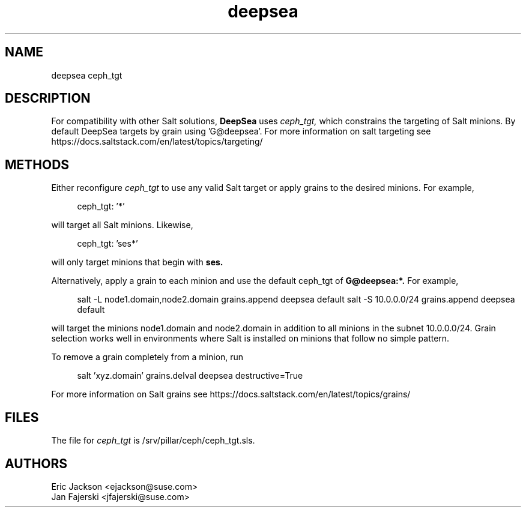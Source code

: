 .TH deepsea 7
.SH NAME
deepsea ceph_tgt
.SH DESCRIPTION
For compatibility with other Salt solutions,
.B DeepSea
uses
.I ceph_tgt,
which constrains the targeting of Salt minions.
By default DeepSea targets by grain using 'G@deepsea'. For more information on salt targeting see https://docs.saltstack.com/en/latest/topics/targeting/
.SH METHODS
Either reconfigure 
.I ceph_tgt
to use any valid Salt target or apply grains to the desired minions.  For example, 
.PP
.RS 4
ceph_tgt: '*'
.RE
.PP
will target all Salt minions.  Likewise,
.PP
.RS 4
ceph_tgt: 'ses*'
.RE
.PP
will only target minions that begin with 
.B ses.
.PP
Alternatively, apply a grain to each minion and use the default ceph_tgt of
.B G@deepsea:*.
For example,
.PP
.RS 4
salt -L node1.domain,node2.domain grains.append deepsea default
salt -S 10.0.0.0/24 grains.append deepsea default
.RE
.PP
will target the minions node1.domain and node2.domain in addition to all minions in the subnet 10.0.0.0/24.  Grain selection works well in environments where Salt is installed on minions that follow no simple pattern.
.PP
To remove a grain completely from a minion, run
.PP
.RS 4
salt 'xyz.domain' grains.delval deepsea destructive=True
.RE
.PP
For more information on Salt grains see https://docs.saltstack.com/en/latest/topics/grains/

.SH FILES
The file for 
.I ceph_tgt
is /srv/pillar/ceph/ceph_tgt.sls.
.SH AUTHORS
Eric Jackson <ejackson@suse.com>
.RS
.RE
Jan Fajerski <jfajerski@suse.com>

